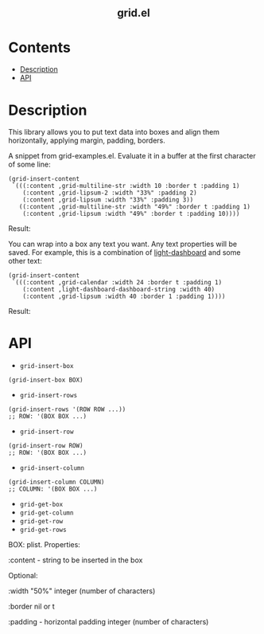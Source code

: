 #+html: <h2 align=center>grid.el</h2>

* Contents

- [[#description][Description]]
- [[#api][API]]

* Description
:PROPERTIES:
:CUSTOM_ID: description
:END:

This library allows you to put text data into boxes and align them horizontally,
applying margin, padding, borders.

A snippet from grid-examples.el. Evaluate it in a buffer at the first character
of some line:

#+begin_src elisp
(grid-insert-content
 `(((:content ,grid-multiline-str :width 10 :border t :padding 1)
    (:content ,grid-lipsum-2 :width "33%" :padding 2)
    (:content ,grid-lipsum :width "33%" :padding 3))
   ((:content ,grid-multiline-str :width "49%" :border t :padding 1)
    (:content ,grid-lipsum :width "49%" :border t :padding 10))))
#+end_src

Result:
#+html: <div align=center><img src='image.png'/></div>

You can wrap into a box any text you want. Any text properties will be
saved. For example, this is a combination of [[https:https://github.com/ichernyshovvv/light-dashboard][light-dashboard]] and some other
text:

#+begin_src elisp
(grid-insert-content
 `(((:content ,grid-calendar :width 24 :border t :padding 1)
    (:content ,light-dashboard-dashboard-string :width 40)
    (:content ,grid-lipsum :width 40 :border 1 :padding 1))))
#+end_src

Result:
#+html: <div align=center><img src='image-with-light-dashboard.png'></div>

* API
:PROPERTIES:
:CUSTOM_ID: api
:END:

- ~grid-insert-box~

#+begin_src elisp
(grid-insert-box BOX)
#+end_src

- ~grid-insert-rows~

#+begin_src elisp
(grid-insert-rows '(ROW ROW ...))
;; ROW: '(BOX BOX ...)
#+end_src

- ~grid-insert-row~

#+begin_src elisp
(grid-insert-row ROW)
;; ROW: '(BOX BOX ...)
#+end_src

- ~grid-insert-column~

#+begin_src elisp
(grid-insert-column COLUMN)
;; COLUMN: '(BOX BOX ...)
#+end_src

- ~grid-get-box~
- ~grid-get-column~
- ~grid-get-row~
- ~grid-get-rows~

BOX: plist.  Properties:

  :content - string to be inserted in the box

  Optional:
    
    :width
    "50%"
    integer (number of characters)

    :border
    nil or t

    :padding - horizontal padding
    integer (number of characters)

  
